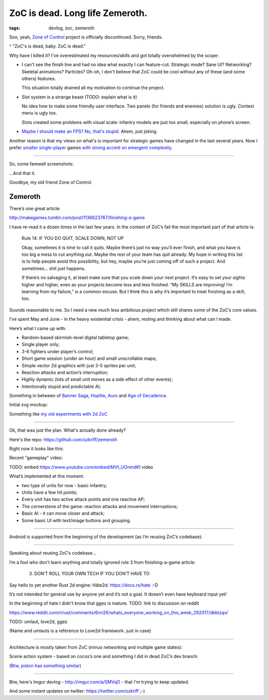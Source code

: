 
ZoC is dead. Long life Zemeroth.
################################

:tags: devlog, zoc, zemeroth


Soo, yeah, `Zone of Control <https://github.com/ozkriff/zoc>`_ project
is officially discontinued.
Sorry, friends.

.. image:: http://i.imgur.com/cONHdvy.png
  :alt: scene from Pulp Fiction

^ "ZoC's is dead, baby. ZoC is dead."


Why have I killed it?
I've overestimated my resources/skills and got totally overwhelmed by the scope:

- I can't see the finish line and had no idea what exactly I can feature-cut.
  Strategic mode? Sane UI? Networking? Skeletal animations? Particles?
  Oh-oh, I don't believe that ZoC could be cool without any of these (and some others) features.

  This situation totally drained all my motivation to continue the project.

- Slot system is a strange beast (TODO: explain what is it)

  No idea how to make some friendly user interface.
  Two panels (for friends and enemies) solution is ugly.
  Context menu is ugly too.

  Slots created some problems with visual scale:
  infantry models are just too small, especially on phone’s screen.

- `Maybe I should make an FPS? No, that's stupid. <http://i.imgur.com/F6qf4FNl.png>`_
  Ahem, just joking.

Another reason is that my views on what's is important for strategic games
have changed in the last several years.
Now I prefer `smaller <http://keithburgun.net/videogames-are-broken-toys>`_
`single-player <http://keithburgun.net/the-default-number-of-players-is-one>`_
games
`with strong accent on emergent complexity <http://keithburgun.net/minimalism-vs-elegance>`_.

------

So, some farewell screenshots:

.. image:: http://i.imgur.com/TYoAVj6m.png
  :target: http://i.imgur.com/TYoAVj6.png
  :alt: ZoC gameplay screenshot 1

.. image:: http://i.imgur.com/V4ZPCrTm.png
  :target: http://i.imgur.com/V4ZPCrT.png
  :alt: ZoC gameplay screenshot 2

.. image:: http://i.imgur.com/CKczL44m.png
  :target: http://i.imgur.com/CKczL44.png
  :alt: blob shadows

...And that it.

Goodbye, my old friend Zone of Control.


Zemeroth
--------

There’s one great article:

http://makegames.tumblr.com/post/1136623767/finishing-a-game

I have re-read it a dozen times in the last few years.
In the context of ZoC’s fail the most important part of that article is:

    Rule 14: IF YOU DO QUIT, SCALE DOWN, NOT UP

    Okay, sometimes it is time to call it quits.
    Maybe there’s just no way you’ll ever finish, and what you have is too big a mess to cut anything out.
    Maybe the rest of your team has quit already.
    My hope in writing this list is to help people avoid this possibility,
    but hey, maybe you’re just coming off of such a project.
    And sometimes... shit just happens.

    If there’s no salvaging it, at least make sure that you scale down your next project.
    It’s easy to set your sights higher and higher, even as your projects become less and less finished.
    “My SKILLS are improving! I’m learning from my failure,” is a common excuse.
    But I think this is why it’s important to treat finishing as a skill, too.

Sounds reasonable to me.
So I need a new much less ambitious project
which still shares some of the ZoC’s core values.

I’ve spent May and June - in the heavy existential crisis - ahem, resting
and thinking about what can I made.

Here’s what I came up with:

- Random-based skirmish-level digital tabletop game;
- Single player only;
- 3-6 fighters under player’s control;
- Short game session (under an hour) and small unscrollable maps;
- Simple vector 2d graphics with just 3-5 sprites per unit;
- Reaction attacks and action’s interruption;
- Highly dynamic (lots of small unit moves as a side effect of other events);
- Intentionally stupid and predictable AI;

Something in between of
`Banner Saga <http://store.steampowered.com/app/237990/The_Banner_Saga>`_,
`Hoplite <https://play.google.com/store/apps/details?id=com.magmafortress.hoplite>`_,
`Auro <http://store.steampowered.com/app/459680/Auro_A_MonsterBumping_Adventure/>`_
and
`Age of Decadence <http://store.steampowered.com/app/230070/The_Age_of_Decadence/>`_.

Initial svg mockup:

.. image:: http://i.imgur.com/L8gaqaP.png
  :alt: inscape mockup

Something like `my old experiments with 2d ZoC <http://i.imgur.com/NNQkC1e.png>`_


---------------------------------

Ok, that was just the plan. What's actually done already?

Here's the repo: https://github.com/ozkriff/zemeroth

Right now it looks like this:

.. image:: http://i.imgur.com/EEtIxGp.png
  :alt: old Zemeroth's screenshot

Recent "gameplay" video:

TODO: embed https://www.youtube.com/embed/MVt_UOnmdKI video

.. raw:: html

  <div class="youtube"><iframe src="https://www.youtube.com/embed/MVt_UOnmdKI" frameborder="0"></iframe></div>


What’s implemented at this moment:

- two type of units for now - basic infantry;
- Units have a few hit points;
- Every unit has two active attack points and one reactive AP;
- The cornerstone of the game: reaction attacks and movement interruptions;
- Basic AI - it can move closer and attack;
- Some basic UI with text/image buttons and grouping.

-------

Android is supported from the beginning of the development (as I’m reusing ZoC’s codebase):

.. image:: http://i.imgur.com/T9EgPR1.png
  :alt: zemeroth on android photo

------

Speaking about reusing ZoC’s codebase…

I’m a fool who don’t learn anything and
totally ignored rule 3 from finishing-a-game article:

    3. DON’T ROLL YOUR OWN TECH IF YOU DON’T HAVE TO

Say hello to yet another Rust 2d engine: Häte2d: https://docs.rs/hate :-D

It’s not intended for general use by anyone yet and it’s not a goal.
It doesn’t even have keyboard input yet!

In the beginning of hate I didn't know that ggez is mature.
TODO: link to discussion on reddit

https://www.reddit.com/r/rust/comments/6nri26/whats_everyone_working_on_this_week_292017/dkbtzqv/

TODO: umlaut, love2d, ggez

(Name and umlauts is a reference to Love2d framework. just in case)

------

Architecture is mostly taken from ZoC (minus networking and multiple game states):

.. image:: http://i.imgur.com/9A6GnDKl.jpg
  :alt: data loop

Scene action system - based on cocos’s one and something I did
in dead ZoC’s dev branch:

.. image:: http://i.imgur.com/ajv6ILN.png
  :alt: example of scene actions

(`Btw, piston has something similar <https://docs.rs/piston2d-sprite/0.36.0/sprite/enum.Animation.html>`_)

------

Btw, here's Imgur devlog - http://imgur.com/a/SMVqO - that I'm trying to keep updated.

And some instant updates on twitter: https://twitter.com/ozkriff ;-)

